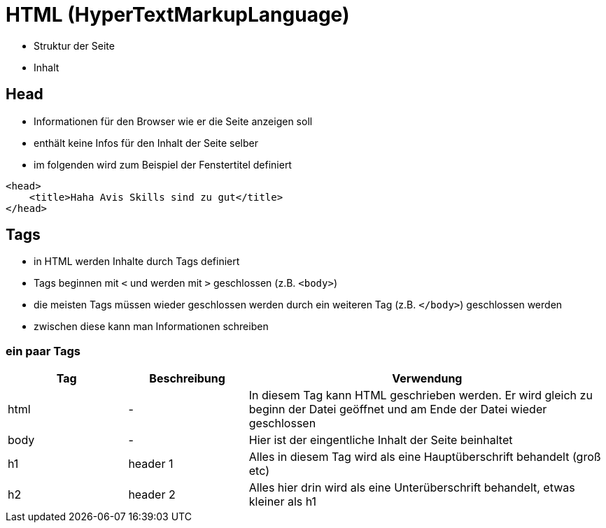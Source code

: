 = HTML (HyperTextMarkupLanguage)

- Struktur der Seite
- Inhalt

== Head

- Informationen für den Browser wie er die Seite anzeigen soll
- enthält keine Infos für den Inhalt der Seite selber
- im folgenden wird zum Beispiel der Fenstertitel definiert

[source,html]
----
<head>
    <title>Haha Avis Skills sind zu gut</title>
</head>
----

== Tags

- in HTML werden Inhalte durch Tags definiert
- Tags beginnen mit `<` und werden mit `>` geschlossen (z.B. `<body>`)
- die meisten Tags müssen wieder geschlossen werden durch ein weiteren Tag (z.B. `</body>`) geschlossen werden
- zwischen diese kann man Informationen schreiben

=== ein paar Tags

[cols="1,1,3", options="header"]
|===
| Tag | Beschreibung | Verwendung
| html | -            | In diesem Tag kann HTML geschrieben werden. Er wird gleich zu beginn der Datei geöffnet und am Ende der Datei wieder geschlossen
| body | -            | Hier ist der eingentliche Inhalt der Seite beinhaltet
| h1   | header 1     | Alles in diesem Tag wird als eine Hauptüberschrift behandelt (groß etc)
| h2   | header 2     | Alles hier drin wird als eine Unterüberschrift behandelt, etwas kleiner als h1
|===